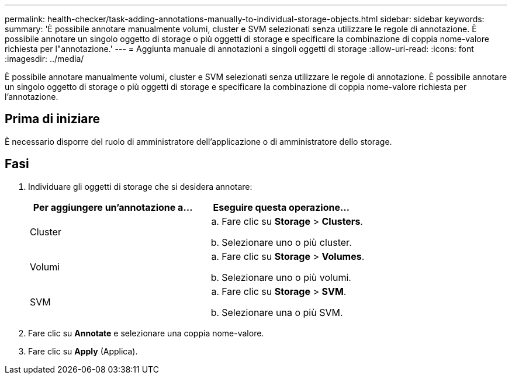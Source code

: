 ---
permalink: health-checker/task-adding-annotations-manually-to-individual-storage-objects.html 
sidebar: sidebar 
keywords:  
summary: 'È possibile annotare manualmente volumi, cluster e SVM selezionati senza utilizzare le regole di annotazione. È possibile annotare un singolo oggetto di storage o più oggetti di storage e specificare la combinazione di coppia nome-valore richiesta per l"annotazione.' 
---
= Aggiunta manuale di annotazioni a singoli oggetti di storage
:allow-uri-read: 
:icons: font
:imagesdir: ../media/


[role="lead"]
È possibile annotare manualmente volumi, cluster e SVM selezionati senza utilizzare le regole di annotazione. È possibile annotare un singolo oggetto di storage o più oggetti di storage e specificare la combinazione di coppia nome-valore richiesta per l'annotazione.



== Prima di iniziare

È necessario disporre del ruolo di amministratore dell'applicazione o di amministratore dello storage.



== Fasi

. Individuare gli oggetti di storage che si desidera annotare:
+
|===
| Per aggiungere un'annotazione a... | Eseguire questa operazione... 


 a| 
Cluster
 a| 
.. Fare clic su *Storage* > *Clusters*.
.. Selezionare uno o più cluster.




 a| 
Volumi
 a| 
.. Fare clic su *Storage* > *Volumes*.
.. Selezionare uno o più volumi.




 a| 
SVM
 a| 
.. Fare clic su *Storage* > *SVM*.
.. Selezionare una o più SVM.


|===
. Fare clic su *Annotate* e selezionare una coppia nome-valore.
. Fare clic su *Apply* (Applica).

